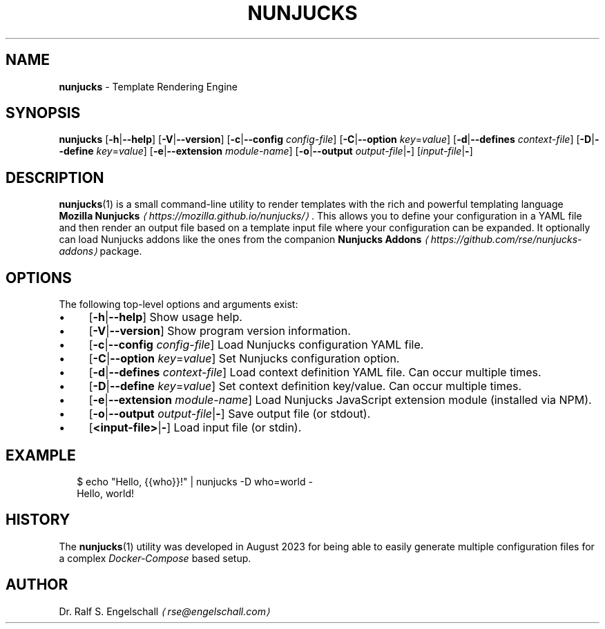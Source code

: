 .TH "NUNJUCKS" "1" "June 2025" "" ""
.SH "NAME"
\fBnunjucks\fR - Template Rendering Engine
.SH "SYNOPSIS"
.P
\fBnunjucks\fR \[lB]\fB-h\fR|\fB--help\fR\[rB] \[lB]\fB-V\fR|\fB--version\fR\[rB] \[lB]\fB-c\fR|\fB--config\fR \fIconfig-file\fR\[rB] \[lB]\fB-C\fR|\fB--option\fR \fIkey\fR=\fIvalue\fR\[rB] \[lB]\fB-d\fR|\fB--defines\fR \fIcontext-file\fR\[rB] \[lB]\fB-D\fR|\fB--define\fR \fIkey\fR=\fIvalue\fR\[rB] \[lB]\fB-e\fR|\fB--extension\fR \fImodule-name\fR\[rB] \[lB]\fB-o\fR|\fB--output\fR \fIoutput-file\fR|\fB-\fR\[rB] \[lB]\fIinput-file\fR|\fB-\fR\[rB]
.SH "DESCRIPTION"
.P
\fBnunjucks\fR(1) is a small command-line utility to render templates with the rich and powerful templating language \fBMozilla Nunjucks\fR \fI\(lahttps://mozilla.github.io/nunjucks/\(ra\fR. This allows you to define your configuration in a YAML file and then render an output file based on a template input file where your configuration can be expanded. It optionally can load Nunjucks addons like the ones from the companion \fBNunjucks Addons\fR \fI\(lahttps://github.com/rse/nunjucks-addons\(ra\fR package.
.SH "OPTIONS"
.P
The following top-level options and arguments exist:
.RS 0
.IP \(bu 4
\[lB]\fB-h\fR|\fB--help\fR\[rB] Show usage help.
.IP \(bu 4
\[lB]\fB-V\fR|\fB--version\fR\[rB] Show program version information.
.IP \(bu 4
\[lB]\fB-c\fR|\fB--config\fR \fIconfig-file\fR\[rB] Load Nunjucks configuration YAML file.
.IP \(bu 4
\[lB]\fB-C\fR|\fB--option\fR \fIkey\fR=\fIvalue\fR\[rB] Set Nunjucks configuration option.
.IP \(bu 4
\[lB]\fB-d\fR|\fB--defines\fR \fIcontext-file\fR\[rB] Load context definition YAML file. Can occur multiple times.
.IP \(bu 4
\[lB]\fB-D\fR|\fB--define\fR \fIkey\fR=\fIvalue\fR\[rB] Set context definition key/value. Can occur multiple times.
.IP \(bu 4
\[lB]\fB-e\fR|\fB--extension\fR \fImodule-name\fR\[rB] Load Nunjucks JavaScript extension module (installed via NPM).
.IP \(bu 4
\[lB]\fB-o\fR|\fB--output\fR \fIoutput-file\fR|\fB-\fR\[rB] Save output file (or stdout).
.IP \(bu 4
\[lB]\fB<input-file>\fR|\fB-\fR\[rB] Load input file (or stdin).
.RE 0

.SH "EXAMPLE"
.P
.RS 2
.nf
$ echo "Hello, {{who}}!" | nunjucks -D who=world -
Hello, world!
.fi
.RE
.SH "HISTORY"
.P
The \fBnunjucks\fR(1) utility was developed in August 2023 for being able to easily generate multiple configuration files for a complex \fIDocker-Compose\fR based setup.
.SH "AUTHOR"
.P
Dr. Ralf S. Engelschall \fI\(larse@engelschall.com\(ra\fR
